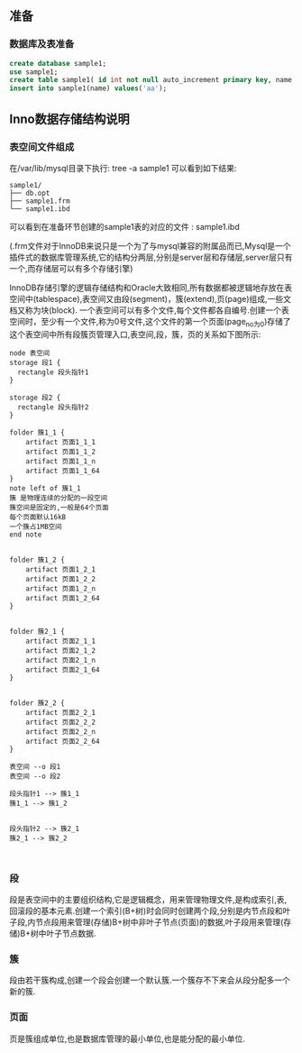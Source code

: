 ** 准备
*** 数据库及表准备
#+BEGIN_SRC sql
create database sample1;
use sample1;
create table sample1( id int not null auto_increment primary key, name varchar(8) );
insert into sample1(name) values('aa');
#+END_SRC
** Inno数据存储结构说明
*** 表空间文件组成
    在/var/lib/mysql目录下执行: tree -a sample1  可以看到如下结果:
#+BEGIN_SRC 
sample1/
├── db.opt
├── sample1.frm
└── sample1.ibd
#+END_SRC
    可以看到在准备环节创建的sample1表的对应的文件 : sample1.ibd

    (.frm文件对于InnoDB来说只是一个为了与mysql兼容的附属品而已,Mysql是一个插件式的数据库管理系统,它的结构分两层,分别是server层和存储层,server层只有一个,而存储层可以有多个存储引擎)

    InnoDB存储引擎的逻辑存储结构和Oracle大致相同,所有数据都被逻辑地存放在表空间中(tablespace),表空间又由段(segment)，簇(extend),页(page)组成,一些文档又称为块(block). 一个表空间可以有多个文件,每个文件都各自编号.创建一个表空间时，至少有一个文件,称为0号文件,这个文件的第一个页面(page_no为0)存储了这个表空间中所有段簇页管理入口,表空间,段，簇，页的关系如下图所示:
#+BEGIN_SRC plantuml :file images/file_tablespace_rel.png :cmdline -charset utf-8
node 表空间
storage 段1 {
  rectangle 段头指针1
}

storage 段2 {
  rectangle 段头指针2
}

folder 簇1_1 {
    artifact 页面1_1_1
    artifact 页面1_1_2
    artifact 页面1_1_n
    artifact 页面1_1_64
}
note left of 簇1_1
簇 是物理连续的分配的一段空间
簇空间是固定的,一般是64个页面 
每个页面默认16kB
一个簇占1MB空间
end note


folder 簇1_2 {
    artifact 页面1_2_1
    artifact 页面1_2_2
    artifact 页面1_2_n
    artifact 页面1_2_64
}


folder 簇2_1 {
    artifact 页面2_1_1
    artifact 页面2_1_2
    artifact 页面2_1_n
    artifact 页面2_1_64
}


folder 簇2_2 {
    artifact 页面2_2_1
    artifact 页面2_2_2
    artifact 页面2_2_n
    artifact 页面2_2_64
}

表空间 --o 段1
表空间 --o 段2

段头指针1 --> 簇1_1
簇1_1 --> 簇1_2


段头指针2 --> 簇2_1
簇2_1 --> 簇2_2


#+END_SRC
*** 段
段是表空间中的主要组织结构,它是逻辑概念，用来管理物理文件,是构成索引,表,回滚段的基本元素.创建一个索引(B+树)时会同时创建两个段,分别是内节点段和叶子段,内节点段用来管理(存储)B+树中非叶子节点(页面)的数据,叶子段用来管理(存储)B+树中叶子节点数据.
*** 簇
段由若干簇构成,创建一个段会创建一个默认簇.一个簇存不下来会从段分配多一个新的簇.
*** 页面
页是簇组成单位,也是数据库管理的最小单位,也是能分配的最小单位.


[[file:images/page_logic.jpg]]

